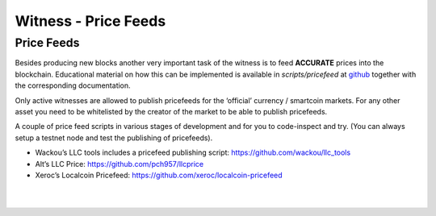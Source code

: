
.. _witness-price-feeds:


Witness - Price Feeds
=========================

Price Feeds
-----------------

Besides producing new blocks another very important task of the witness is to feed **ACCURATE** prices into the blockchain. Educational material on how this can be implemented is available in `scripts/pricefeed` at `github <https://github.com/xeroc/python-graphenelib/>`_ together with the corresponding documentation.

Only active witnesses are allowed to publish pricefeeds for the ‘official’ currency / smartcoin markets. For any other asset you need to be whitelisted by the creator of the market to be able to publish pricefeeds.

A couple of price feed scripts in various stages of development and for you to code-inspect and try. (You can always setup a testnet node and test the publishing of pricefeeds).

- Wackou’s LLC tools includes a pricefeed publishing script: https://github.com/wackou/llc_tools
- Alt’s LLC Price: https://github.com/pch957/llcprice
- Xeroc’s Localcoin Pricefeed: https://github.com/xeroc/localcoin-pricefeed


|

|

